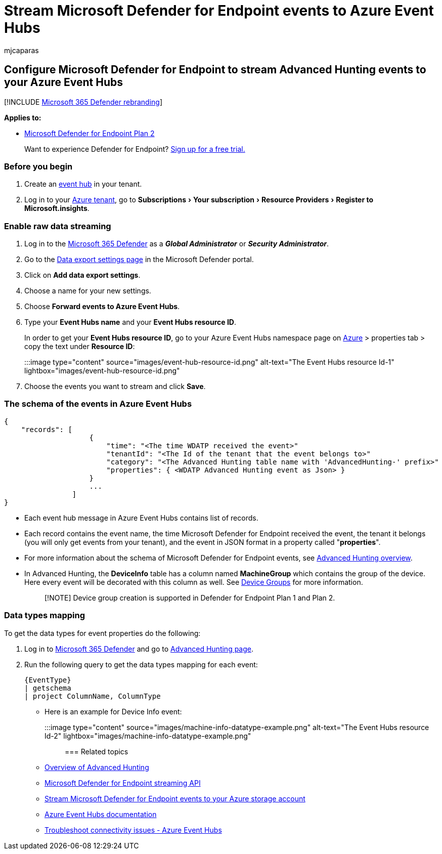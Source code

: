 = Stream Microsoft Defender for Endpoint events to Azure Event Hubs
:audience: ITPro
:author: mjcaparas
:description: Learn how to configure Microsoft Defender for Endpoint to stream Advanced Hunting events to your Event Hub.
:experimental:
:keywords: raw data export, streaming API, API, Azure Event Hubs, Azure storage, storage account, Advanced Hunting, raw data sharing
:manager: dansimp
:ms.author: macapara
:ms.collection: M365-security-compliance
:ms.custom: api
:ms.localizationpriority: medium
:ms.mktglfcycl: deploy
:ms.pagetype: security
:ms.service: microsoft-365-security
:ms.sitesec: library
:ms.subservice: mde
:ms.topic: article
:search.appverid: met150

== Configure Microsoft Defender for Endpoint to stream Advanced Hunting events to your Azure Event Hubs

[!INCLUDE xref:../../includes/microsoft-defender.adoc[Microsoft 365 Defender rebranding]]

*Applies to:*

* https://go.microsoft.com/fwlink/p/?linkid=2154037[Microsoft Defender for Endpoint Plan 2]

____
Want to experience Defender for Endpoint?
https://signup.microsoft.com/create-account/signup?products=7f379fee-c4f9-4278-b0a1-e4c8c2fcdf7e&ru=https://aka.ms/MDEp2OpenTrial?ocid=docs-wdatp-configuresiem-abovefoldlink[Sign up for a free trial.]
____

=== Before you begin

. Create an link:/azure/event-hubs/[event hub] in your tenant.
. Log in to your https://ms.portal.azure.com/[Azure tenant], go to menu:Subscriptions[Your subscription > Resource Providers > Register to Microsoft.insights].

=== Enable raw data streaming

. Log in to the https://security.microsoft.com[Microsoft 365 Defender] as a *_Global Administrator_* or *_Security Administrator_*.
. Go to the https://security.microsoft.com/interoperability/dataexport[Data export settings page] in the Microsoft Defender portal.
. Click on *Add data export settings*.
. Choose a name for your new settings.
. Choose *Forward events to Azure Event Hubs*.
. Type your *Event Hubs name* and your *Event Hubs resource ID*.
+
In order to get your *Event Hubs resource ID*, go to your Azure Event Hubs namespace page on https://ms.portal.azure.com/[Azure] > properties tab > copy the text under *Resource ID*:
+
:::image type="content" source="images/event-hub-resource-id.png" alt-text="The Event Hubs resource Id-1" lightbox="images/event-hub-resource-id.png":::

. Choose the events you want to stream and click *Save*.

=== The schema of the events in Azure Event Hubs

[,json]
----
{
    "records": [
                    {
                        "time": "<The time WDATP received the event>"
                        "tenantId": "<The Id of the tenant that the event belongs to>"
                        "category": "<The Advanced Hunting table name with 'AdvancedHunting-' prefix>"
                        "properties": { <WDATP Advanced Hunting event as Json> }
                    }
                    ...
                ]
}
----

* Each event hub message in Azure Event Hubs contains list of records.
* Each record contains the event name, the time Microsoft Defender for Endpoint received the event, the tenant it belongs (you will only get events from your tenant), and the event in JSON format in a property called "*properties*".
* For more information about the schema of Microsoft Defender for Endpoint events, see xref:advanced-hunting-overview.adoc[Advanced Hunting overview].
* In Advanced Hunting, the *DeviceInfo* table has a column named *MachineGroup* which contains the group of the device.
Here every event will be decorated with this column as well.
See xref:machine-groups.adoc[Device Groups] for more information.
+
____
[!NOTE] Device group creation is supported in Defender for Endpoint Plan 1 and Plan 2.
____

=== Data types mapping

To get the data types for event properties do the following:

. Log in to https://security.microsoft.com[Microsoft 365 Defender] and go to https://security.microsoft.com/hunting-package[Advanced Hunting page].
. Run the following query to get the data types mapping for each event:
+
[,kusto]
----
{EventType}
| getschema
| project ColumnName, ColumnType
----

* Here is an example for Device Info event:
+
:::image type="content" source="images/machine-info-datatype-example.png" alt-text="The Event Hubs resource Id-2" lightbox="images/machine-info-datatype-example.png":::

=== Related topics

* xref:advanced-hunting-overview.adoc[Overview of Advanced Hunting]
* xref:raw-data-export.adoc[Microsoft Defender for Endpoint streaming API]
* xref:raw-data-export-storage.adoc[Stream Microsoft Defender for Endpoint events to your Azure storage account]
* link:/azure/event-hubs/[Azure Event Hubs documentation]
* link:/azure/event-hubs/troubleshooting-guide[Troubleshoot connectivity issues - Azure Event Hubs]
